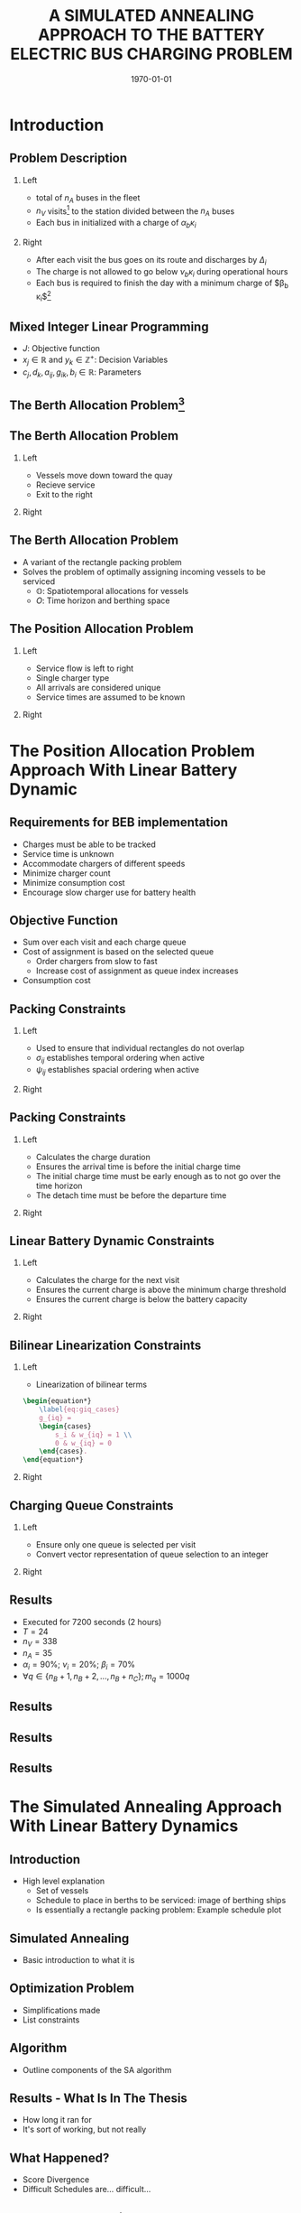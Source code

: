 #+TITLE:A SIMULATED ANNEALING APPROACH TO THE BATTERY ELECTRIC BUS CHARGING PROBLEM
#+startup: beamer
#+LaTeX_CLASS: beamer
#+LaTeX_CLASS_OPTIONS: [bigger]
#+OPTIONS: H:2
#+date: \today
#+COLUMNS: %40ITEM %10BEAMER_env(Env) %9BEAMER_envargs(Env Args) %4BEAMER_col(Col) %10BEAMER_extra(Extra)
#+BEAMER_HEADER: \AtBeginSection{\frame{\sectionpage}}

# https://orgmode.org/worg/exporters/beamer/tutorial.html

* Introduction
** Problem Description

*** Left
:PROPERTIES:
:BEAMER_col: 0.5
:END:
- total of $n_A$ buses in the fleet
- $n_V$ visits[fn:1] to the station divided between the $n_A$ buses
- Each bus in initialized with a charge of $\alpha_b \kappa_i$

*** Right
:PROPERTIES:
:BEAMER_col: 0.5
:END:
- After each visit the bus goes on its route and discharges by $\Delta_i$
- The charge is not allowed to go below $\nu_b \kappa_i$ during operational hours
- Each bus is required to finish the day with a minimum charge of $\beta_b \kappa_i$[fn:2]

** Mixed Integer Linear Programming

\begin{align*}
\text{max }        &J = \sum_j c_j x_j + \sum_k d_k y_k&         &               \\
\text{subject to } &\sum_j a_{ij} x_j + \sum_k g_{ik} y_k \le b_i&  &(i = 1,2,...,m)\\
                  &x_j \ge 0&                              &(j = 1,2,...,n)\\
                  &y_k \in \mathbb{Z^+}&                   &(k = 1,2,...,n)\\
\end{align*}

- $J$: Objective function
- $x_j \in \mathbb{R}$ and $y_k \in \mathbb{Z}^+$: Decision Variables
- $c_j, d_k, a_{ij}, g_{ik}, b_i \in \mathbb{R}$: Parameters

** The Berth Allocation Problem[fn:3]
\begin{figure}[htpb]
\centering
    \includegraphics[width=0.9\textwidth]{img/berthing-sky-picture}
\end{figure}

** The Berth Allocation Problem
*** Left
:PROPERTIES:
:BEAMER_col: 0.5
:END:
- Vessels move down toward the quay
- Recieve service
- Exit to the right

*** Right
:PROPERTIES:
:BEAMER_col: 0.5
:END:

\begin{figure}[htpb]
\centering
    \includegraphics{img/bap}
    \label{subfig:bapexample}
\end{figure}

** The Berth Allocation Problem
- A variant of the rectangle packing problem
- Solves the problem of optimally assigning incoming vessels to be serviced
  - $\mathbb{O}$: Spatiotemporal allocations for vessels
  - $O$: Time horizon and berthing space


\begin{figure}[htpb]
\centering
    \includegraphics[width=0.5\textwidth]{img/spatiotemporal-packing}
\end{figure}

** The Position Allocation Problem
*** Left
:PROPERTIES:
:BEAMER_col: 0.5
:END:
- Service flow is left to right
- Single charger type
- All arrivals are considered unique
- Service times are assumed to be known

*** Right
:PROPERTIES:
:BEAMER_col: 0.5
:END:

\begin{figure}[htpb]
\centering
    \includegraphics{img/pap}
    \label{subfig:papexample}
\end{figure}

* The Position Allocation Problem Approach With Linear Battery Dynamic
** Requirements for BEB implementation
- Charges must be able to be tracked
- Service time is unknown
- Accommodate chargers of different speeds
- Minimize charger count
- Minimize consumption cost
- Encourage slow charger use for battery health

** Objective Function
\begin{equation*}
\label{eq:objective}
	\min \sum_{i=1}^N \sum_{q=1}^{n_Q} \Big( w_{iq} m_q + g_{iq} \epsilon_q \Big)
\end{equation*}

- Sum over each visit and each charge queue
- Cost of assignment is based on the selected queue
  - Order chargers from slow to fast
  - Increase cost of assignment as queue index increases
- Consumption cost

** Packing Constraints
*** Left
:PROPERTIES:
:BEAMER_col: 0.5
:END:

- Used to ensure that individual rectangles do not overlap
- $\sigma_{ij}$ establishes temporal ordering when active
- $\psi_{ij}$ establishes spacial ordering when active

*** Right
:PROPERTIES:
:BEAMER_col: 0.5
:END:

\begin{equation*}
    u_j - u_i - s_i - (\sigma_{ij} - 1)T \geq 0
\end{equation*}
\begin{equation*}
    v_j - v_i - (\psi_{ij} - 1)n_Q \geq 1
\end{equation*}
\begin{equation*}
    \sigma_{ij} + \sigma_{ji} \leq 1
\end{equation*}
\begin{equation*}
    \psi_{ij} + \psi_{ji} \leq 1
\end{equation*}
\begin{equation*}
    \sigma_{ij} + \sigma_{ji} + \psi_{ij} + \psi_{ji} \geq 1
\end{equation*}

** Packing Constraints
*** Left
:PROPERTIES:
:BEAMER_col: 0.5
:END:

- Calculates the charge duration
- Ensures the arrival time is before the initial charge time
- The initial charge time must be early enough as to not go over the time horizon
- The detach time must be before the departure time

*** Right
:PROPERTIES:
:BEAMER_col: 0.5
:END:
\begin{equation*}
    s_i + u_i = d_i
\end{equation*}
\begin{equation*}
    a_i \leq u_i \leq (T - s_i)
\end{equation*}
\begin{equation*}
    d_i \leq \tau_i
\end{equation*}

** Linear Battery Dynamic Constraints
*** Left
:PROPERTIES:
:BEAMER_col: 0.5
:END:
 - Calculates the charge for the next visit
 - Ensures the current charge is above the minimum charge threshold
 - Ensures the current charge is below the battery capacity

*** Right
:PROPERTIES:
:BEAMER_col: 0.5
:END:
\begin{equation*}
    \eta_i + \sum_{q=1}^{n_Q} g_{iq} r_q - \Delta_i = \eta_{\gamma_i}
\end{equation*}
\begin{equation*}
    \eta_i + \sum_{q=1}^{n_Q} g_{iq} r_q - \Delta_i \geq \nu_{\Gamma_i} \kappa_{\Gamma_i}
\end{equation*}
\begin{equation*}
    \eta_i + \sum_{q=1}^{n_Q} g_{iq} r_q \leq \kappa_{\Gamma_i}
\end{equation*}

** Bilinear Linearization Constraints
*** Left
:PROPERTIES:
:BEAMER_col: 0.5
:END:

- Linearization of bilinear terms

#+begin_src latex
\begin{equation*}
    \label{eq:giq_cases}
    g_{iq} =
    \begin{cases}
        s_i & w_{iq} = 1 \\
        0 & w_{iq} = 0
    \end{cases}.
\end{equation*}
#+end_src


*** Right
:PROPERTIES:
:BEAMER_col: 0.5
:END:
\begin{equation*}
    s_i - (1 - w_{iq})M \leq g_{iq}
\end{equation*}
\begin{equation*}
    s_i \geq g_{iq}
\end{equation*}
\begin{equation*}
    Mw_{iq} \geq g_{iq}
\end{equation*}
\begin{equation*}
    0 \leq g_{iq}
\end{equation*}

** Charging Queue Constraints
*** Left
:PROPERTIES:
:BEAMER_col: 0.5
:END:

- Ensure only one queue is selected per visit
- Convert vector representation of queue selection to an integer

*** Right
:PROPERTIES:
:BEAMER_col: 0.5
:END:
\begin{equation*}
    \sum_{q=1}^{n_Q} w_{iq} = 1
\end{equation*}
\begin{equation*}
    v_i = \sum_{q=1}^{n_Q} qw_{iq}
\end{equation*}


** Results
- Executed for 7200 seconds (2 hours)
- $T = 24$
- $n_V = 338$
- $n_A = 35$
-  $\alpha_i = 90\%$;  $\nu_i = 20\%$;  $\beta_i = 70\%$
- $\forall q \in \{n_B + 1, n_B + 2,..., n_B + n_C \}; m_q = 1000q$

** Results
\begin{figure}[htpb]
\centering
    \includegraphics[width=0.6\textwidth]{img/schedule-milp-pap}
\end{figure}
\begin{figure}[htpb]
\centering
    \includegraphics[width=0.6\textwidth]{img/schedule-qin}
\end{figure}

** Results
\begin{figure}[htpb]
\centering
    \includegraphics[width=0.6\textwidth]{img/charger-count-fast-milp-pap}
\end{figure}
\begin{figure}[htpb]
\centering
    \includegraphics[width=0.6\textwidth]{img/charger-count-slow-milp-pap}
\end{figure}

** Results
\begin{figure}[htpb]
\centering
    \includegraphics[width=0.6\textwidth]{img/energy-milp-pap}
\end{figure}
\begin{figure}[htpb]
\centering
    \includegraphics[width=0.6\textwidth]{img/power-milp-pap}
\end{figure}

* The Simulated Annealing Approach With Linear Battery Dynamics
** Introduction
- High level explanation
  - Set of vessels
  - Schedule to place in berths to be serviced: image of berthing ships
  - Is essentially a rectangle packing problem: Example schedule plot
** Simulated Annealing
- Basic introduction to what it is
** Optimization Problem
- Simplifications made
- List constraints
** Algorithm
- Outline components of the SA algorithm
** Results - What Is In The Thesis
- How long it ran for
- It's sort of working, but not really
** What Happened?
- Score Divergence
- Difficult Schedules are... difficult...
** How To Resolve This Problem?
- Reverse search and weight the visit indices
** Results - What Is Not In The Thesis
- How long it ra for
- Plots! WOW!
* The Simulated Annealing Approach With Non-Linear Battery Dynamics
** Introduction
- Why even consider this?
- Why use SA
** Non-Linear Battery Dynamics Model
- Show function
- Show plots
** Results
- Figures!

* Footnotes

[fn:3] https://www.mdpi.com/2077-1312/11/7/1280
[fn:2] PAP application only
[fn:1]  A visit describes when a bus arrives, assigned a charge queue, and then departs
